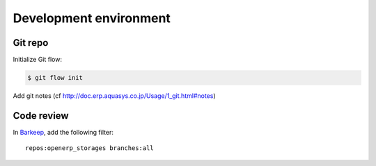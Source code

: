 Development environment
=======================

Git repo
--------

Initialize Git flow:

.. code-block:: console

    $ git flow init

Add git notes (cf http://doc.erp.aquasys.co.jp/Usage/1_git.html#notes)


Code review
-----------

In `Barkeep <http://review.aquasys.co.jp/commits>`_, add the following filter::

    repos:openerp_storages branches:all
